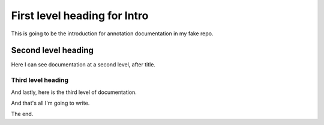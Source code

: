 First level heading for Intro
=============================

This is going to be the introduction for annotation documentation in my fake repo. 


Second level heading
--------------------

Here I can see documentation at a second level, after title. 


Third level heading
^^^^^^^^^^^^^^^^^^^

And lastly, here is the third level of documentation. 

And that's all I'm going to write. 

The end.
